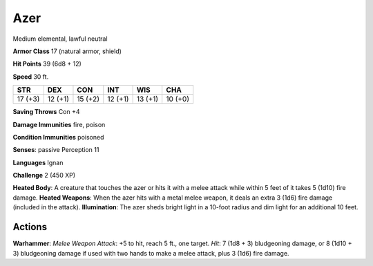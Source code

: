 
.. _srd:azer:

Azer
----

Medium elemental, lawful neutral

**Armor Class** 17 (natural armor, shield)

**Hit Points** 39 (6d8 + 12)

**Speed** 30 ft.

+-----------+-----------+-----------+-----------+-----------+-----------+
| STR       | DEX       | CON       | INT       | WIS       | CHA       |
+===========+===========+===========+===========+===========+===========+
| 17 (+3)   | 12 (+1)   | 15 (+2)   | 12 (+1)   | 13 (+1)   | 10 (+0)   |
+-----------+-----------+-----------+-----------+-----------+-----------+

**Saving Throws** Con +4

**Damage Immunities** fire, poison

**Condition Immunities** poisoned

**Senses**: passive Perception 11

**Languages** Ignan

**Challenge** 2 (450 XP)

**Heated Body**: A creature that touches the azer or hits it with a
melee attack while within 5 feet of it takes 5 (1d10) fire damage.
**Heated Weapons**: When the azer hits with a metal melee weapon, it
deals an extra 3 (1d6) fire damage (included in the attack).
**Illumination**: The azer sheds bright light in a 10-foot radius and
dim light for an additional 10 feet.

Actions
~~~~~~~~~~~~~~~~~~~~~~~~~~~~~~~~~

**Warhammer**: *Melee Weapon Attack*: +5 to hit, reach 5 ft., one
target. *Hit*: 7 (1d8 + 3) bludgeoning damage, or 8 (1d10 + 3)
bludgeoning damage if used with two hands to make a melee attack, plus 3
(1d6) fire damage.
